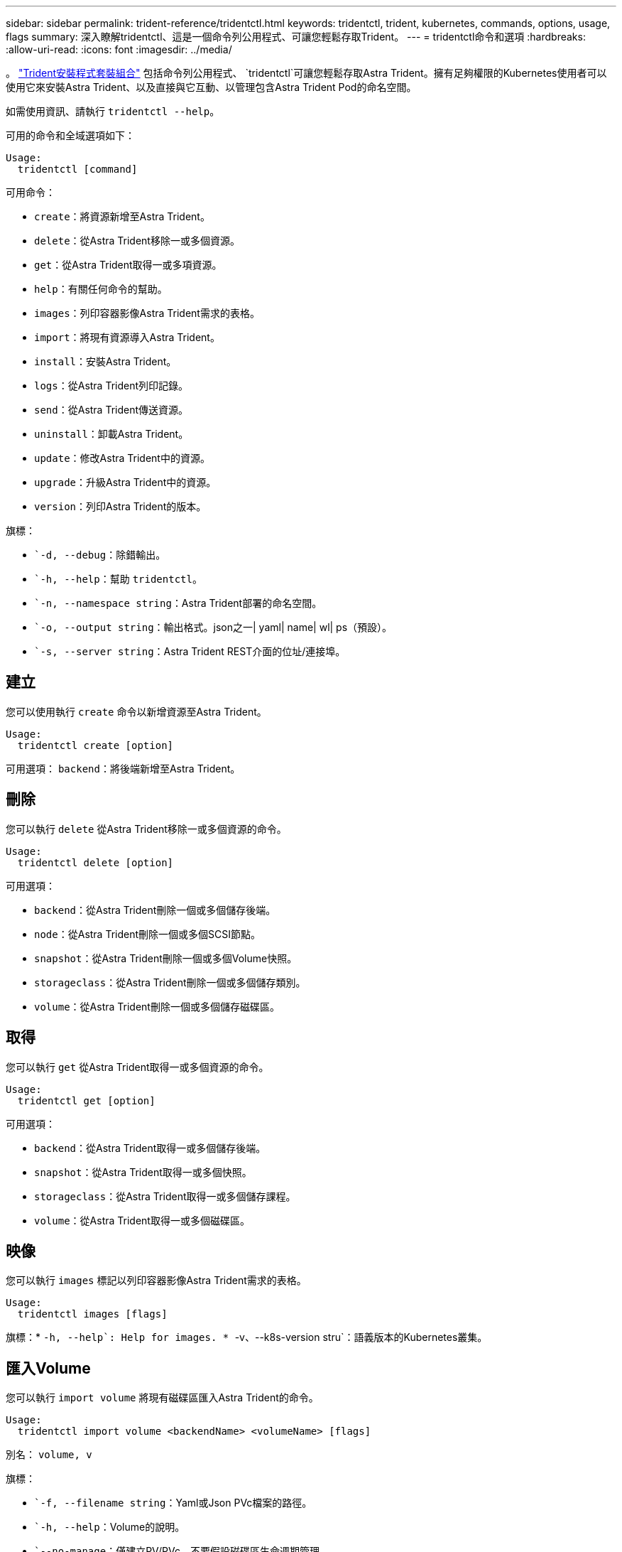 ---
sidebar: sidebar 
permalink: trident-reference/tridentctl.html 
keywords: tridentctl, trident, kubernetes, commands, options, usage, flags 
summary: 深入瞭解tridentctl、這是一個命令列公用程式、可讓您輕鬆存取Trident。 
---
= tridentctl命令和選項
:hardbreaks:
:allow-uri-read: 
:icons: font
:imagesdir: ../media/


[role="lead"]
。 https://github.com/NetApp/trident/releases["Trident安裝程式套裝組合"^] 包括命令列公用程式、 `tridentctl`可讓您輕鬆存取Astra Trident。擁有足夠權限的Kubernetes使用者可以使用它來安裝Astra Trident、以及直接與它互動、以管理包含Astra Trident Pod的命名空間。

如需使用資訊、請執行 `tridentctl --help`。

可用的命令和全域選項如下：

[listing]
----
Usage:
  tridentctl [command]
----
可用命令：

* `create`：將資源新增至Astra Trident。
* `delete`：從Astra Trident移除一或多個資源。
* `get`：從Astra Trident取得一或多項資源。
* `help`：有關任何命令的幫助。
* `images`：列印容器影像Astra Trident需求的表格。
* `import`：將現有資源導入Astra Trident。
* `install`：安裝Astra Trident。
* `logs`：從Astra Trident列印記錄。
* `send`：從Astra Trident傳送資源。
* `uninstall`：卸載Astra Trident。
* `update`：修改Astra Trident中的資源。
* `upgrade`：升級Astra Trident中的資源。
* `version`：列印Astra Trident的版本。


旗標：

* ``-d, --debug`：除錯輸出。
* ``-h, --help`：幫助 `tridentctl`。
* ``-n, --namespace string`：Astra Trident部署的命名空間。
* ``-o, --output string`：輸出格式。json之一| yaml| name| wl| ps（預設）。
* ``-s, --server string`：Astra Trident REST介面的位址/連接埠。




== 建立

您可以使用執行 `create` 命令以新增資源至Astra Trident。

[listing]
----
Usage:
  tridentctl create [option]
----
可用選項：
`backend`：將後端新增至Astra Trident。



== 刪除

您可以執行 `delete` 從Astra Trident移除一或多個資源的命令。

[listing]
----
Usage:
  tridentctl delete [option]
----
可用選項：

* `backend`：從Astra Trident刪除一個或多個儲存後端。
* `node`：從Astra Trident刪除一個或多個SCSI節點。
* `snapshot`：從Astra Trident刪除一個或多個Volume快照。
* `storageclass`：從Astra Trident刪除一個或多個儲存類別。
* `volume`：從Astra Trident刪除一個或多個儲存磁碟區。




== 取得

您可以執行 `get` 從Astra Trident取得一或多個資源的命令。

[listing]
----
Usage:
  tridentctl get [option]
----
可用選項：

* `backend`：從Astra Trident取得一或多個儲存後端。
* `snapshot`：從Astra Trident取得一或多個快照。
* `storageclass`：從Astra Trident取得一或多個儲存課程。
* `volume`：從Astra Trident取得一或多個磁碟區。




== 映像

您可以執行 `images` 標記以列印容器影像Astra Trident需求的表格。

[listing]
----
Usage:
  tridentctl images [flags]
----
旗標：* ``-h, --help`: Help for images.
* ``-v、--k8s-version stru`：語義版本的Kubernetes叢集。



== 匯入Volume

您可以執行 `import volume` 將現有磁碟區匯入Astra Trident的命令。

[listing]
----
Usage:
  tridentctl import volume <backendName> <volumeName> [flags]
----
別名：
`volume, v`

旗標：

* ``-f, --filename string`：Yaml或Json PVc檔案的路徑。
* ``-h, --help`：Volume的說明。
* ``--no-manage`：僅建立PV/PVc。不要假設磁碟區生命週期管理。




== 安裝

您可以執行 `install` 安裝Astra Trident的旗標。

[listing]
----
Usage:
  tridentctl install [flags]
----
旗標：

* ``--autosupport-image string`：AutoSupport 適用於遙測的容器影像（預設為「NetApp/Trident autosupport：20.07.0」）。
* ``--autosupport-proxy string`：代理伺服器的位址/連接埠、用於傳送AutoSupport 「遙測」功能。
* ``--csi`：安裝csi Trident（僅適用於Kubernetes 1.13的置換功能、需要功能閘道）。
* ``--enable-node-prep`：嘗試在節點上安裝所需的套件。
* ``--generate-custom-yaml`：在不安裝任何內容的情況下生成Yaml文件。
* ``-h, --help`：安裝說明。
* ``--image-registry string`：內部映像登錄的位址/連接埠。
* ``--k8s-timeout duration`：所有Kubernetes作業的逾時時間（預設為3個月）。
* ``--kubelet-dir string`：Kuvelet內部狀態的主機位置（預設為「/var/lib/kubelet」）。
* ``--log-format string`：Astra Trident記錄格式（text、json）（預設「text」）。
* ``--pv string`：Astra Trident使用的舊PV名稱、確保不存在（預設為「Trident」）。
* ``--pvc string`：Astra Trident使用的舊版永久虛擬室早名稱、確保不存在（預設為「Trident」）。
* ``--silence-autosupport`：請勿AutoSupport 自動將不實的套裝組合傳送至NetApp（預設為true）。
* ``--silent`：安裝期間禁用大多數輸出。
* ``--trident-image string`：要安裝的Astra Trident映像。
* ``--use-custom-yaml`：使用安裝目錄中現有的任何Yaml檔案。
* ``--use-ipv6`：使用IPv6進行Astra Trident的通訊。




== 記錄

您可以執行 `logs` 用於列印Astra Trident記錄的旗標。

[listing]
----
Usage:
  tridentctl logs [flags]
----
旗標：

* ``-a, --archive`：除非另有說明、否則請使用所有記錄建立支援歸檔。
* ``-h, --help`：日誌幫助。
* ``-l, --log string`：要顯示的Astra Trident記錄。其中一個trident | auto| trident運算子| all（預設為「自動」）。
* ``--node string`：Kubernetes節點名稱、用於收集節點Pod記錄。
* ``-p, --previous`：獲取先前容器實例的日誌（如果存在）。
* ``--sidecars`：取得邊側邊容器的記錄。




== 傳送

您可以執行 `send` 從Astra Trident傳送資源的命令。

[listing]
----
Usage:
  tridentctl send [option]
----
可用選項：
`autosupport`：將AutoSupport 一份不適用的歸檔文件傳送給NetApp。



== 解除安裝

您可以執行 `uninstall` 解除安裝Astra Trident的旗標。

[listing]
----
Usage:
  tridentctl uninstall [flags]
----
旗標：* `-h, --help`：解除安裝說明。* `--silent`：卸載期間禁用大多數輸出。



== 更新

您可以執行 `update` 用於修改Astra Trident中資源的命令。

[listing]
----
Usage:
  tridentctl update [option]
----
可用選項：
`backend`：更新Astra Trident的後端。



== 升級

您可以執行 `upgrade` 用於升級Astra Trident資源的命令。

[listing]
----
Usage:
tridentctl upgrade [option]
----
可用選項：
`volume`：將一個或多個持續磁碟區從NFS/iSCSI升級至csi。



== 版本

您可以執行 `version` 用於列印版本的旗標 `tridentctl` 以及執行中的Trident服務。

[listing]
----
Usage:
  tridentctl version [flags]
----
旗標：* `--client`：僅限用戶端版本（不需要伺服器）。* `-h, --help`：版本說明。
